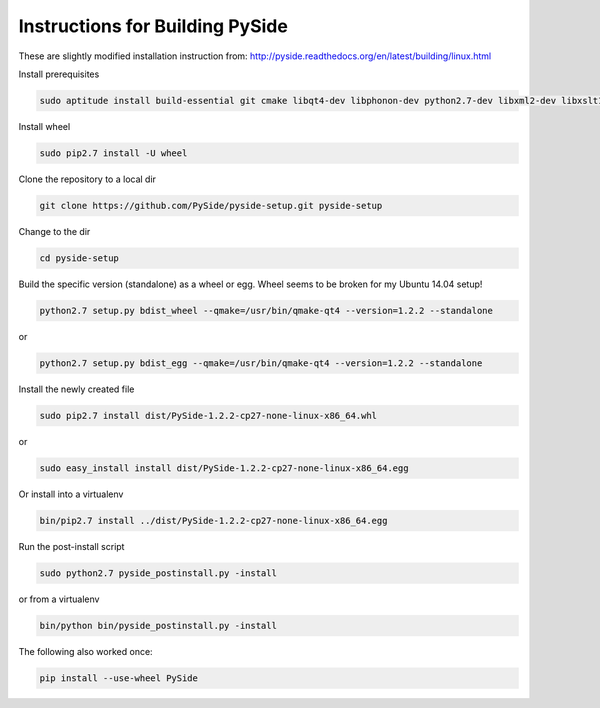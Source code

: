 Instructions for Building PySide
================================

These are slightly modified installation instruction from: http://pyside.readthedocs.org/en/latest/building/linux.html

Install prerequisites

.. code-block:: bash

    sudo aptitude install build-essential git cmake libqt4-dev libphonon-dev python2.7-dev libxml2-dev libxslt1-dev qtmobility-dev python-pip python-sphinx

Install wheel

.. code-block:: bash

    sudo pip2.7 install -U wheel

Clone the repository to a local dir

.. code-block:: bash

    git clone https://github.com/PySide/pyside-setup.git pyside-setup

Change to the dir

.. code-block:: bash

    cd pyside-setup

Build the specific version (standalone) as a wheel or egg. Wheel seems to be broken for my Ubuntu 14.04 setup!

.. code-block:: bash

    python2.7 setup.py bdist_wheel --qmake=/usr/bin/qmake-qt4 --version=1.2.2 --standalone
    
or

.. code-block:: bash

    python2.7 setup.py bdist_egg --qmake=/usr/bin/qmake-qt4 --version=1.2.2 --standalone

Install the newly created file

.. code-block:: bash

    sudo pip2.7 install dist/PySide-1.2.2-cp27-none-linux-x86_64.whl

or

.. code-block:: bash

    sudo easy_install install dist/PySide-1.2.2-cp27-none-linux-x86_64.egg

Or install into a virtualenv

.. code-block:: bash

    bin/pip2.7 install ../dist/PySide-1.2.2-cp27-none-linux-x86_64.egg

Run the post-install script

.. code-block:: bash

    sudo python2.7 pyside_postinstall.py -install

or from a virtualenv

.. code-block:: bash

    bin/python bin/pyside_postinstall.py -install

The following also worked once:

.. code-block:: bash

    pip install --use-wheel PySide

